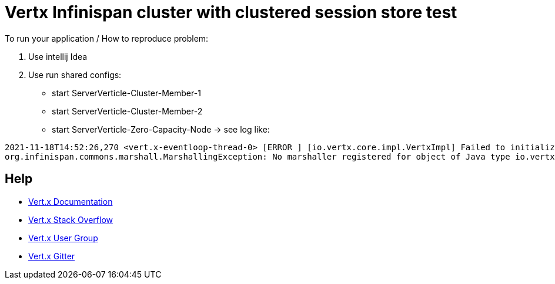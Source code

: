 = Vertx Infinispan cluster with clustered session store test



To run your application / How to reproduce problem:

1. Use intellij Idea
2. Use run shared configs:

* start ServerVerticle-Cluster-Member-1
* start ServerVerticle-Cluster-Member-2
* start ServerVerticle-Zero-Capacity-Node
-> see log like:
```
2021-11-18T14:52:26,270 <vert.x-eventloop-thread-0> [ERROR ] [io.vertx.core.impl.VertxImpl] Failed to initialize clustered Vert.x
org.infinispan.commons.marshall.MarshallingException: No marshaller registered for object of Java type io.vertx.ext.cluster.infinispan.impl.SubsCacheHelper$EventFilter : io.vertx.ext.cluster.infinispan.impl.SubsCacheHelper$EventFilter@7c28245a
```


== Help

* https://vertx.io/docs/[Vert.x Documentation]
* https://stackoverflow.com/questions/tagged/vert.x?sort=newest&pageSize=15[Vert.x Stack Overflow]
* https://groups.google.com/forum/?fromgroups#!forum/vertx[Vert.x User Group]
* https://gitter.im/eclipse-vertx/vertx-users[Vert.x Gitter]


